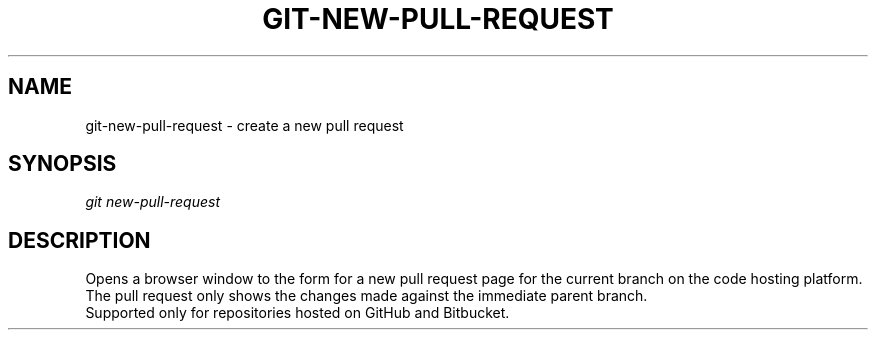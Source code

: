 .TH "GIT-NEW-PULL-REQUEST" "1" "08/27/2015" "Git Town 0\&.7\&.1" "Git Town Manual"

.SH "NAME"
git-new-pull-request \- create a new pull request


.SH "SYNOPSIS"
\fIgit new-pull-request\fR


.SH "DESCRIPTION"
Opens a browser window to the form for a new pull request page
for the current branch on the code hosting platform.
.br
The pull request only shows the changes made against the immediate parent branch.
.br
Supported only for repositories hosted on GitHub and Bitbucket.
